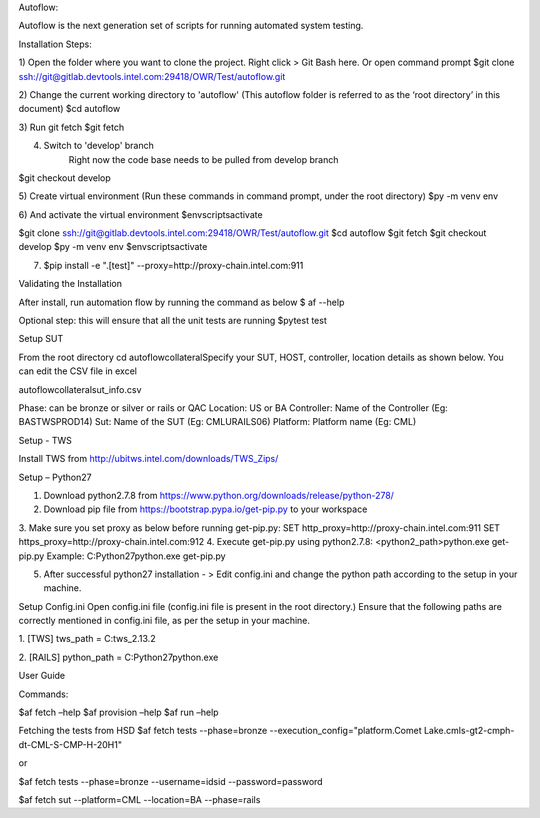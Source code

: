 Autoflow: 

Autoflow is the next generation set of scripts for running automated system testing.


Installation Steps: 

1) Open the folder where you want to clone the project. Right click > Git Bash here. Or open command     prompt
$git clone ssh://git@gitlab.devtools.intel.com:29418/OWR/Test/autoflow.git                 

2) Change the current working directory to 'autoflow' (This autoflow folder is referred to as the ‘root directory’ in this document)
$cd autoflow 

3) Run git fetch
$git fetch

4) Switch to 'develop' branch
     Right now the code base needs to be pulled from develop branch
$git checkout develop  

5) Create virtual environment (Run these commands in command prompt, under  the root directory)
$py -m venv env

6) And activate the virtual environment 
$env\scripts\activate


$git clone ssh://git@gitlab.devtools.intel.com:29418/OWR/Test/autoflow.git                 
$cd autoflow 
$git fetch
$git checkout develop  
$py -m venv env 
$env\scripts\activate



7) $pip install -e ".[test]" --proxy=http://proxy-chain.intel.com:911


Validating the Installation

After install, run automation flow by running the command as below 
$ af --help 

Optional step: this will ensure that all the unit tests are running 
$pytest test  


Setup SUT

From the root directory cd autoflow\collateral\
Specify your SUT, HOST, controller, location details as shown below. 
You can edit the CSV file in excel

autoflow\collateral\sut_info.csv 

Phase: can be bronze or silver or rails or QAC 
Location: US or BA 
Controller: Name of the Controller (Eg: BASTWSPROD14)
Sut: Name of the SUT  (Eg: CMLURAILS06)
Platform: Platform name (Eg: CML)
 

Setup - TWS 

Install TWS from 
http://ubitws.intel.com/downloads/TWS_Zips/ 

Setup – Python27

1.	Download python2.7.8 from https://www.python.org/downloads/release/python-278/
2.	Download pip file from https://bootstrap.pypa.io/get-pip.py to your workspace
3.	Make sure you set proxy as below before running get-pip.py:
SET http_proxy=http://proxy-chain.intel.com:911
SET https_proxy=http://proxy-chain.intel.com:912
4.	Execute get-pip.py using python2.7.8: <python2_path>\python.exe get-pip.py
Example: C:\Python27\python.exe get-pip.py

5.	After successful python27 installation - >  Edit config.ini and change the python path according to the setup in your machine.

Setup Config.ini 
Open config.ini file (config.ini file is present in the root directory.)
Ensure that the following paths are correctly mentioned in config.ini file, as per the setup in your machine.

1.	[TWS]
tws_path = C:\tws_2.13.2

 

2.	[RAILS]
python_path = C:\Python27\python.exe

 

User Guide

Commands:

$af fetch –help 
$af provision –help 
$af run –help 

Fetching the tests from HSD
$af fetch tests --phase=bronze --execution_config="platform.Comet Lake.cmls-gt2-cmph-dt-CML-S-CMP-H-20H1"

or 

$af fetch tests --phase=bronze --username=idsid --password=password 


$af fetch sut  --platform=CML --location=BA --phase=rails

